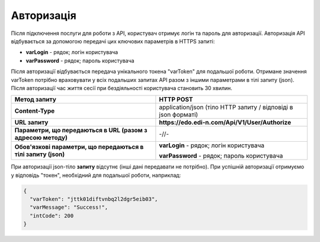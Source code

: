 ######################
**Авторизація**
######################

Після підключення послуги для роботи з API, користувач отримує логін та пароль для авторизації. Авторизація API відбувається за допомогою передачі цих ключових параметрів в HTTPS запиті:

- **varLogin​** - рядок; логін користувача
- **varPassword​** - рядок; пароль користувача

Після авторизації відбувається передача унікального токена "varToken" для подальшої роботи. Отримане значення varToken потрібно враховувати у всіх подальших запитах API разом з іншими параметрами в тілі запиту (json). Після авторизації час життя сесії при бездіяльності користувача становить 30 хвилин.

+----------------------------------------------------------------+----------------------------------------------------------------+
|                        **Метод запиту**                        |                         **HTTP POST**                          |
+================================================================+================================================================+
| **Content-Type**                                               | application/json (тіло HTTP запиту / відповіді в json форматі) |
+----------------------------------------------------------------+----------------------------------------------------------------+
| **URL запиту**                                                 | **https://edo.edi-n.com/Api/V1/User/Authorize**                |
+----------------------------------------------------------------+----------------------------------------------------------------+
| **Параметри, що передаються в URL (разом з адресою методу)**   | -//-                                                           |
+----------------------------------------------------------------+----------------------------------------------------------------+
| **Обов'язкові параметри, що передаються в тілі запиту (json)** | **varLogin​** - рядок; логін користувача                       |
|                                                                |                                                                |
|                                                                | **varPassword​** - рядок; пароль користувача                   |
+----------------------------------------------------------------+----------------------------------------------------------------+


При авторизації json-тіло **запиту** відсутнє (інші дані передавати не потрібно).
При успішній авторизації отримуємо у відповідь "токен", необхідний для подальшої роботи, наприклад:

.. code:: ruby

  {
    "varToken": "jttk01diftvnbq2l2dgr5eib03",
    "varMessage": "Success!",
    "intCode": 200
  }








